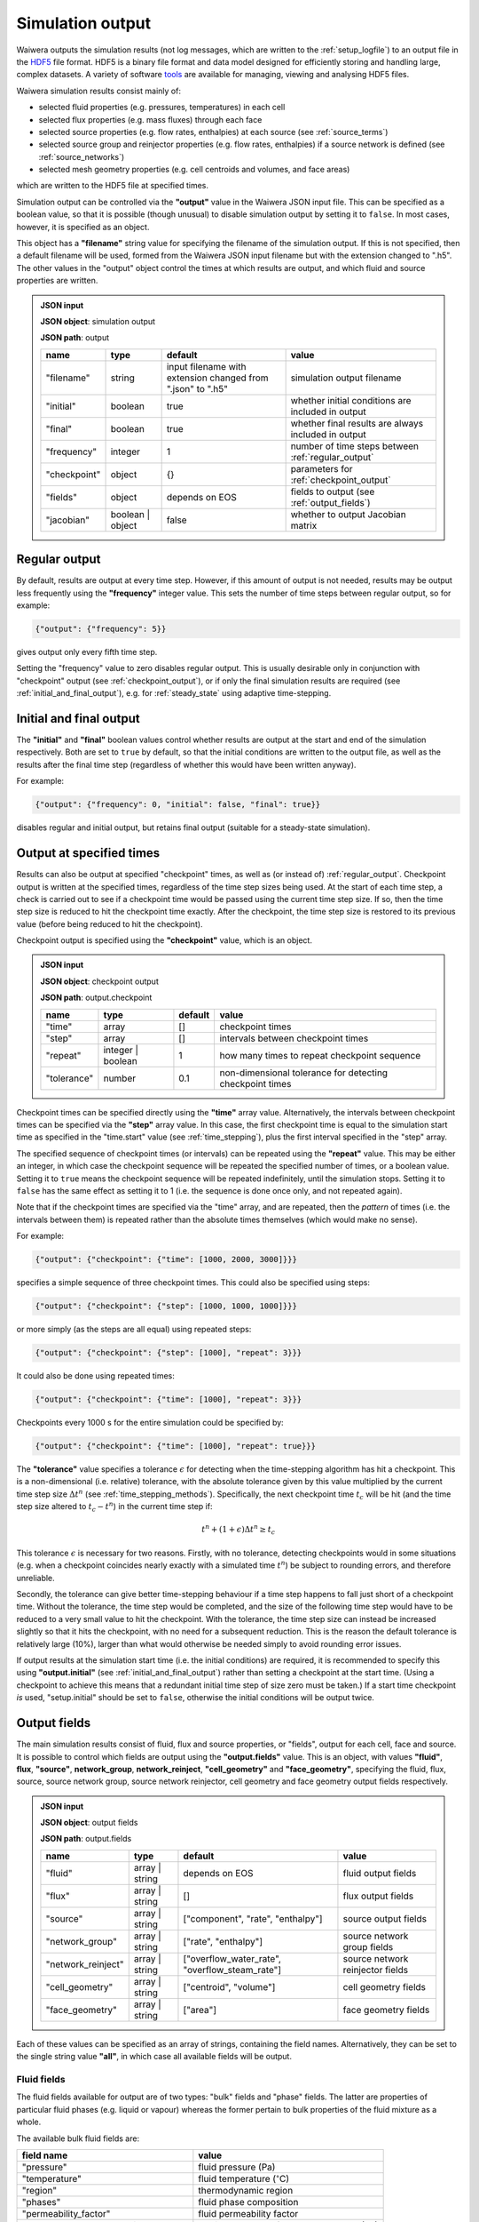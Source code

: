 .. index:: output; HDF5, HDF5
.. _setup_output:

*****************
Simulation output
*****************

Waiwera outputs the simulation results (not log messages, which are written to the :ref:`setup_logfile`) to an output file in the `HDF5 <https://portal.hdfgroup.org/display/HDF5/HDF5>`_ file format. HDF5 is a binary file format and data model designed for efficiently storing and handling large, complex datasets. A variety of software `tools <https://portal.hdfgroup.org/display/HDF5/Libraries+and+Tools+Reference>`_ are available for managing, viewing and analysing HDF5 files.

Waiwera simulation results consist mainly of:

* selected fluid properties (e.g. pressures, temperatures) in each cell
* selected flux properties (e.g. mass fluxes) through each face
* selected source properties (e.g. flow rates, enthalpies) at each source (see :ref:`source_terms`)
* selected source group and reinjector properties (e.g. flow rates, enthalpies) if a source network is defined (see :ref:`source_networks`)
* selected mesh geometry properties (e.g. cell centroids and volumes, and face areas)

which are written to the HDF5 file at specified times.

Simulation output can be controlled via the **"output"** value in the Waiwera JSON input file. This can be specified as a boolean value, so that it is possible (though unusual) to disable simulation output by setting it to ``false``. In most cases, however, it is specified as an object.

This object has a **"filename"** string value for specifying the filename of the simulation output. If this is not specified, then a default filename will be used, formed from the Waiwera JSON input filename but with the extension changed to ".h5". The other values in the "output" object control the times at which results are output, and which fluid and source properties are written.

.. admonition:: JSON input

   **JSON object**: simulation output

   **JSON path**: output

   +-------------+--------------+----------------------+-------------------------------+
   |**name**     |**type**      |**default**           |**value**                      |
   +-------------+--------------+----------------------+-------------------------------+
   |"filename"   |string        |input filename with   |simulation output filename     |
   |             |              |extension changed from|                               |
   |             |              |".json" to ".h5"      |                               |
   +-------------+--------------+----------------------+-------------------------------+
   |"initial"    |boolean       |true                  |whether initial conditions     |
   |             |              |                      |are included in output         |
   |             |              |                      |                               |
   |             |              |                      |                               |
   +-------------+--------------+----------------------+-------------------------------+
   |"final"      |boolean       |true                  |whether final results are      |
   |             |              |                      |always included in output      |
   +-------------+--------------+----------------------+-------------------------------+
   |"frequency"  |integer       |1                     |number of time steps between   |
   |             |              |                      |:ref:`regular_output`          |
   |             |              |                      |                               |
   +-------------+--------------+----------------------+-------------------------------+
   |"checkpoint" |object        |{}                    |parameters for                 |
   |             |              |                      |:ref:`checkpoint_output`       |
   |             |              |                      |                               |
   +-------------+--------------+----------------------+-------------------------------+
   |"fields"     |object        |depends on EOS        |fields to output (see          |
   |             |              |                      |:ref:`output_fields`)          |
   |             |              |                      |                               |
   +-------------+--------------+----------------------+-------------------------------+
   |"jacobian"   |boolean |     |false                 |whether to output Jacobian     |
   |             |object        |                      |matrix                         |
   |             |              |                      |                               |
   +-------------+--------------+----------------------+-------------------------------+

.. index:: output; regular
.. _regular_output:

Regular output
==============

By default, results are output at every time step. However, if this amount of output is not needed, results may be output less frequently using the **"frequency"** integer value. This sets the number of time steps between regular output, so for example:

.. code-block:: json

   {"output": {"frequency": 5}}

gives output only every fifth time step.

Setting the "frequency" value to zero disables regular output. This is usually desirable only in conjunction with "checkpoint" output (see :ref:`checkpoint_output`), or if only the final simulation results are required (see :ref:`initial_and_final_output`), e.g. for :ref:`steady_state` using adaptive time-stepping.

.. index:: output; initial, output; final
.. _initial_and_final_output:

Initial and final output
========================

The **"initial"** and **"final"** boolean values control whether results are output at the start and end of the simulation respectively. Both are set to ``true`` by default, so that the initial conditions are written to the output file, as well as the results after the final time step (regardless of whether this would have been written anyway).

For example:

.. code-block:: json

   {"output": {"frequency": 0, "initial": false, "final": true}}

disables regular and initial output, but retains final output (suitable for a steady-state simulation).

.. index:: output; checkpoint, checkpoints
.. _checkpoint_output:

Output at specified times
=========================

Results can also be output at specified "checkpoint" times, as well as (or instead of) :ref:`regular_output`. Checkpoint output is written at the specified times, regardless of the time step sizes being used. At the start of each time step, a check is carried out to see if a checkpoint time would be passed using the current time step size. If so, then the time step size is reduced to hit the checkpoint time exactly. After the checkpoint, the time step size is restored to its previous value (before being reduced to hit the checkpoint).

Checkpoint output is specified using the **"checkpoint"** value, which is an object.

.. admonition:: JSON input

   **JSON object**: checkpoint output

   **JSON path**: output.checkpoint

   +------------+------------+------------+--------------------------+
   |**name**    |**type**    |**default** |**value**                 |
   +------------+------------+------------+--------------------------+
   |"time"      |array       |[]          |checkpoint times          |
   |            |            |            |                          |
   +------------+------------+------------+--------------------------+
   |"step"      |array       |[]          |intervals between         |
   |            |            |            |checkpoint times          |
   |            |            |            |                          |
   +------------+------------+------------+--------------------------+
   |"repeat"    |integer |   |1           |how many times to repeat  |
   |            |boolean     |            |checkpoint sequence       |
   +------------+------------+------------+--------------------------+
   |"tolerance" |number      |0.1         |non-dimensional tolerance |
   |            |            |            |for detecting checkpoint  |
   |            |            |            |times                     |
   +------------+------------+------------+--------------------------+

Checkpoint times can be specified directly using the **"time"** array value. Alternatively, the intervals between checkpoint times can be specified via the **"step"** array value. In this case, the first checkpoint time is equal to the simulation start time as specified in the "time.start" value (see :ref:`time_stepping`), plus the first interval specified in the "step" array.

The specified sequence of checkpoint times (or intervals) can be repeated using the **"repeat"** value. This may be either an integer, in which case the checkpoint sequence will be repeated the specified number of times, or a boolean value. Setting it to ``true`` means the checkpoint sequence will be repeated indefinitely, until the simulation stops. Setting it to ``false`` has the same effect as setting it to 1 (i.e. the sequence is done once only, and not repeated again).

Note that if the checkpoint times are specified via the "time" array, and are repeated, then the *pattern* of times (i.e. the intervals between them) is repeated rather than the absolute times themselves (which would make no sense).

For example:

.. code-block:: json

   {"output": {"checkpoint": {"time": [1000, 2000, 3000]}}}

specifies a simple sequence of three checkpoint times. This could also be specified using steps:

.. code-block:: json

   {"output": {"checkpoint": {"step": [1000, 1000, 1000]}}}

or more simply (as the steps are all equal) using repeated steps:

.. code-block:: json

   {"output": {"checkpoint": {"step": [1000], "repeat": 3}}}

It could also be done using repeated times:

.. code-block:: json

   {"output": {"checkpoint": {"time": [1000], "repeat": 3}}}

Checkpoints every 1000 s for the entire simulation could be specified by:

.. code-block:: json

   {"output": {"checkpoint": {"time": [1000], "repeat": true}}}

The **"tolerance"** value specifies a tolerance :math:`\epsilon` for detecting when the time-stepping algorithm has hit a checkpoint. This is a non-dimensional (i.e. relative) tolerance, with the absolute tolerance given by this value multiplied by the current time step size :math:`\Delta t^n` (see :ref:`time_stepping_methods`). Specifically, the next checkpoint time :math:`t_c` will be hit (and the time step size altered to :math:`t_c - t^n`)  in the current time step if:

.. math::

   t^n + (1 + \epsilon) \Delta t^n \ge t_c

This tolerance :math:`\epsilon` is necessary for two reasons. Firstly, with no tolerance, detecting checkpoints would in some situations (e.g. when a checkpoint coincides nearly exactly with a simulated time :math:`t^n`) be subject to rounding errors, and therefore unreliable.

Secondly, the tolerance can give better time-stepping behaviour if a time step happens to fall just short of a checkpoint time. Without the tolerance, the time step would be completed, and the size of the following time step would have to be reduced to a very small value to hit the checkpoint. With the tolerance, the time step size can instead be increased slightly so that it hits the checkpoint, with no need for a subsequent reduction. This is the reason the default tolerance is relatively large (10%), larger than what would otherwise be needed simply to avoid rounding error issues.

If output results at the simulation start time (i.e. the initial conditions) are required, it is recommended to specify this using **"output.initial"** (see :ref:`initial_and_final_output`) rather than setting a checkpoint at the start time. (Using a checkpoint to achieve this means that a redundant initial time step of size zero must be taken.) If a start time checkpoint *is* used, "setup.initial" should be set to ``false``, otherwise the initial conditions will be output twice.

.. index:: output; fields
.. _output_fields:

Output fields
=============

The main simulation results consist of fluid, flux and source properties, or "fields", output for each cell, face and source. It is possible to control which fields are output using the **"output.fields"** value. This is an object, with values **"fluid"**, **flux**, **"source"**, **network_group**, **network_reinject**, **"cell_geometry"** and **"face_geometry"**, specifying the fluid, flux, source, source network group, source network reinjector, cell geometry and face geometry output fields respectively.

.. admonition:: JSON input

   **JSON object**: output fields

   **JSON path**: output.fields

   +------------------+---------------+------------------------+----------------+
   |**name**          |**type**       |**default**             |**value**       |
   +------------------+---------------+------------------------+----------------+
   |"fluid"           |array | string |depends on              |fluid output    |
   |                  |               |EOS                     |fields          |
   +------------------+---------------+------------------------+----------------+
   |"flux"            |array | string |[]                      |flux output     |
   |                  |               |                        |fields          |
   |                  |               |                        |                |
   +------------------+---------------+------------------------+----------------+
   |"source"          |array | string |["component",           |source output   |
   |                  |               |"rate",                 |fields          |
   |                  |               |"enthalpy"]             |                |
   +------------------+---------------+------------------------+----------------+
   |"network_group"   |array | string |["rate",                |source network  |
   |                  |               |"enthalpy"]             |group fields    |
   |                  |               |                        |                |
   +------------------+---------------+------------------------+----------------+
   |"network_reinject"|array | string |["overflow_water_rate", |source network  |
   |                  |               |"overflow_steam_rate"]  |reinjector      |
   |                  |               |                        |fields          |
   +------------------+---------------+------------------------+----------------+
   |"cell_geometry"   |array | string |["centroid",            |cell geometry   |
   |                  |               |"volume"]               |fields          |
   |                  |               |                        |                |
   +------------------+---------------+------------------------+----------------+
   |"face_geometry"   |array | string |["area"]                |face geometry   |
   |                  |               |                        |fields          |
   |                  |               |                        |                |
   +------------------+---------------+------------------------+----------------+

Each of these values can be specified as an array of strings, containing the field names. Alternatively, they can be set to the single string value **"all"**, in which case all available fields will be output.

.. index:: output; fluid
.. _output_fluid_fields:

Fluid fields
------------

The fluid fields available for output are of two types: "bulk" fields and "phase" fields. The latter are properties of particular fluid phases (e.g. liquid or vapour) whereas the former pertain to bulk properties of the fluid mixture as a whole.

The available bulk fluid fields are:

+---------------------------+-----------------------------+
|**field name**             |**value**                    |
+---------------------------+-----------------------------+
|"pressure"                 |fluid pressure (Pa)          |
|                           |                             |
+---------------------------+-----------------------------+
|"temperature"              |fluid temperature            |
|                           |(:math:`^{\circ}`\ C)        |
+---------------------------+-----------------------------+
|"region"                   |thermodynamic region         |
|                           |                             |
+---------------------------+-----------------------------+
|"phases"                   |fluid phase composition      |
|                           |                             |
+---------------------------+-----------------------------+
|"permeability_factor"      |fluid permeability factor    |
|                           |                             |
+---------------------------+-----------------------------+
|`component_name` +         |partial pressures of mass    |
|"_partial_pressure"        |components (Pa)              |
+---------------------------+-----------------------------+

The permeability factor in each cell gives the effect of the fluid on the local permeability. For most equations of state this is identically 1 (i.e. no effect), but for some (e.g. :ref:`water_salt_eos`) the fluid may alter the effective permeability.

There is a partial pressure field for each mass component in the :ref:`eos` module being used. For example, for the :ref:`water_air_energy_eos` EOS, the mass component names are "water" and "air", so the corresponding partial pressure fluid field names are "water_partial_pressure" and "air_partial_pressure".

The available fluid phase fields are:

+--------------------------+-------------------------+
|**field name**            |**value**                |
+--------------------------+-------------------------+
|"density"                 |phase density (kg/m\     |
|                          |:sup:`3`)                |
+--------------------------+-------------------------+
|"viscosity"               |phase dynamic viscosity  |
|                          |(Pa s)                   |
+--------------------------+-------------------------+
|"saturation"              |phase saturation         |
+--------------------------+-------------------------+
|"relative_permeability"   |phase relative           |
|                          |permeability             |
+--------------------------+-------------------------+
|"capillary_pressure"      |phase capillary pressure |
|                          |(Pa)                     |
+--------------------------+-------------------------+
|"specific_enthalpy"       |phase enthalpy (J/kg)    |
+--------------------------+-------------------------+
|"internal_energy"         |phase internal energy    |
|                          |(J/kg)                   |
+--------------------------+-------------------------+
|`component_name` +        |phase component mass     |
|"_mass_fraction"          |fraction                 |
+--------------------------+-------------------------+

The name of each fluid phase field is also prepended by the phase name (and an underscore). Hence, for example, for the "liquid" phase, the field name for the saturation is "liquid_saturation".

In each phase, there is a mass fraction field for each mass component in the EOS module being used. For example, for the :ref:`water_air_energy_eos` EOS, the field name for the mass fraction of air in the "vapour" phase is "vapour_air_mass_fraction".

Each EOS module has a default set of output fluid fields, listed in the documentation for each :ref:`eos`.

Fluid fields for restarting
---------------------------

The Waiwera HDF5 output files can be used to provide initial conditions for restarting a subsequent simulation (see :ref:`restarting`). To make sure this is always possible, the fluid output fields must contain the fields corresponding to the thermodynamic :ref:`primary_variables` for the :ref:`eos` being used. Note that primary variable fields for all possible :ref:`thermodynamic_regions` must be included.

For example, for the :ref:`water_energy_eos` EOS, the fluid output fields must include "pressure", "temperature" and "vapour_saturation".

If the necessary primary variable fields are not specified in the "output.fields.fluid" array, Waiwera will automatically add them. 

.. index:: output; tracers

Tracer fields
-------------

If tracers are being simulated (see :ref:`setup_tracers`), then an output field for cell tracer mass fraction is automatically included for each tracer (there is usually little point in simulating a tracer unless it is going to be output). The field name is the same as the tracer name.

.. index:: output; flux
.. _output_flux_fields:

Flux fields
-----------

Flux fields may be output for any of the fluid mass or energy components, or the fluid phases:

+--------------------------+-------------------------+
|**field name**            |**value**                |
+--------------------------+-------------------------+
|`component_name`          |mass or energy component |
|                          |flux (kg/m\ :sup:`2`/s or|
|                          |W/m\ :sup:`2`)           |
+--------------------------+-------------------------+
|`phase_name`              |phase flux (kg/m\        |
|                          |:sup:`2`/s)              |
+--------------------------+-------------------------+

There is a flux field for each mass or energy component in the :ref:`eos` module being used. For example, for the :ref:`water_air_energy_eos` EOS, the mass component names are "water" and "air", so the corresponding mass component flux field names are also simply "water" and "air". As this EOS is non-isothermal, it also has an energy component, so there is an additional "energy" flux component field name.

There is also a flux field for each fluid phase in the :ref:`eos` module. For the :ref:`water_air_energy_eos` EOS, for example, the phases are "liquid" and "vapour", so the corresponding flux field names are also "liquid" and "vapour".

By default (regardless of the equation of state), no flux fields are output. Note that for a typical mesh, particularly in 3-D, there are significantly more faces than cells, so specifying flux output will considerably increase output file sizes.

.. index:: output; sources
.. _output_source_fields:

Source fields
-------------

The available source output fields are:

+-----------------------+-------------------------------+
|**name**               |**value**                      |
+-----------------------+-------------------------------+
|"source_index"         |index of source in input       |
+-----------------------+-------------------------------+
|"natural_cell_index"   |cell index of source           |
+-----------------------+-------------------------------+
|"component"            |mass or energy component       |
+-----------------------+-------------------------------+
|"rate"                 |flow rate (kg/s or J/s)        |
+-----------------------+-------------------------------+
|"enthalpy"             |enthalpy (J/kg)                |
+-----------------------+-------------------------------+
|"steam_fraction"       |separated steam fraction       |
|                       |                               |
+-----------------------+-------------------------------+
|"water_rate"           |separated water flow rate      |
|                       |(kg/s)                         |
+-----------------------+-------------------------------+
|"water_enthalpy"       |separated water enthalpy (J/kg)|
|                       |                               |
+-----------------------+-------------------------------+
|"steam_rate"           |separated steam flow rate      |
|                       |(kg/s)                         |
+-----------------------+-------------------------------+
|"steam_enthalpy"       |separated steam enthalpy (J/kg)|
|                       |                               |
+-----------------------+-------------------------------+
|`component_name` +     |mass or energy component flow  |
|"_flow"                |(kg/s or J/s)                  |
+-----------------------+-------------------------------+
|`tracer_name` + "_flow"|tracer flow rate (kg/s)        |
+-----------------------+-------------------------------+

The "steam_fraction" field, as well as the water and steam rates and enthalpies (e.g. "steam_rate") will give non-zero values for a particular source only if a separator is defined on it (see :ref:`source_separators`).

There is a mass component flow field for each mass component in the :ref:`eos` module being used. For example, for the :ref:`water_air_energy_eos` EOS, there will be two mass component flow fields, "water_flow" and "air_flow".

For non-isothermal EOS modules there is also a "heat_flow" field, for flow in the energy component.

If tracers are being simulated (see :ref:`setup_tracers`), then there is an additional flow field for each tracer, with "_flow" appended to the tracer name. (Note that tracer flow rates at sources are not output by default.)

Regardless of the :ref:`eos`, the default source output fields are ["natural_cell_index", "component", "rate", "enthalpy"].

.. index:: output; source network, source groups; output, source reinjectors; output
.. _output_source_network_fields:

Source network fields
---------------------

The available source network group output fields are:

+-----------------------+-------------------------------+
|**name**               |**value**                      |
+-----------------------+-------------------------------+
|"group_index"          |index of group in input        |
+-----------------------+-------------------------------+
|"rate"                 |flow rate (kg/s or J/s)        |
+-----------------------+-------------------------------+
|"enthalpy"             |enthalpy (J/kg)                |
+-----------------------+-------------------------------+
|"water_rate"           |separated water flow rate      |
|                       |(kg/s)                         |
+-----------------------+-------------------------------+
|"water_enthalpy"       |separated water enthalpy (J/kg)|
|                       |                               |
+-----------------------+-------------------------------+
|"steam_rate"           |separated steam flow rate      |
|                       |(kg/s)                         |
+-----------------------+-------------------------------+
|"steam_enthalpy"       |separated steam enthalpy (J/kg)|
|                       |                               |
+-----------------------+-------------------------------+
|"steam_fraction"       |separated steam fraction       |
+-----------------------+-------------------------------+

The default source group output fields are ["rate", "enthalpy",
"water_rate", "steam_rate"].

The available source network reinjector output fields are:

+-------------------------+-------------------------------+
|**name**                 |**value**                      |
+-------------------------+-------------------------------+
|"reinjector_index"       |index of reinjector in input   |
+-------------------------+-------------------------------+
|"water_rate"             |separated water inflow rate    |
|                         |(kg/s)                         |
+-------------------------+-------------------------------+
|"water_enthalpy"         |separated water inflow enthalpy|
|                         |(J/kg)                         |
+-------------------------+-------------------------------+
|"steam_rate"             |separated steam inflow rate    |
|                         |(kg/s)                         |
+-------------------------+-------------------------------+
|"steam_enthalpy"         |separated steam inflow enthalpy|
|                         |(J/kg)                         |
+-------------------------+-------------------------------+
|"output_rate"            |total output rate (kg/s)       |
|                         |                               |
+-------------------------+-------------------------------+
|"output_water_rate"      |total separated water output   |
|                         |rate (kg/s)                    |
+-------------------------+-------------------------------+
|"output_steam_rate"      |total separated steam output   |
|                         |rate (kg/s)                    |
+-------------------------+-------------------------------+
|"overflow_rate"          |total overflow rate (kg/s)     |
|                         |                               |
+-------------------------+-------------------------------+
|"overflow_enthalpy"      |total overflow enthalpy (J/kg) |
|                         |                               |
+-------------------------+-------------------------------+
|"overflow_water_rate"    |separated water overflow rate  |
|                         |(kg/s)                         |
+-------------------------+-------------------------------+
|"overflow_water_enthalpy"|separated water overflow       |
|                         |enthalpy (J/kg)                |
+-------------------------+-------------------------------+
|"overflow_steam_rate"    |separated steam overflow rate  |
|                         |(kg/s)                         |
+-------------------------+-------------------------------+
|"overflow_steam_enthalpy"|separated steam overflow       |
|                         |enthalpy (J/kg)                |
+-------------------------+-------------------------------+

The default source reinjector output fields are ["output_water_rate",
"output_steam_rate", "overflow_water_rate", "overflow_steam_rate"].

.. index:: output; mesh geometry
.. _output_geometry_fields:

Mesh geometry fields
--------------------

Selected geometric properties of the :ref:`simulation_mesh` can optionally be output. These can be useful for post-processing purposes.

The available cell geometry fields are:

+--------------------------+-------------------------+
|**field name**            |**value**                |
+--------------------------+-------------------------+
|"centroid"                |array containing         |
|                          |coordinates (m) of cell  |
|                          |centroid                 |
+--------------------------+-------------------------+
|"volume"                  |cell volume (m\ :sup:`3`)|
|                          |                         |
+--------------------------+-------------------------+

The available face geometry fields are:

+--------------------------+-------------------------+
|**field name**            |**value**                |
+--------------------------+-------------------------+
|"area"                    |face area (m\ :sup:`2`)  |
|                          |                         |
|                          |                         |
+--------------------------+-------------------------+
|"distance"                |array containing distance|
|                          |(m) from face to cell    |
|                          |centroids on either side |
+--------------------------+-------------------------+
|"distance12"              |distance (m) between cell|
|                          |centroids on either side |
|                          |of the face              |
+--------------------------+-------------------------+
|"normal"                  |unit normal vector to    |
|                          |face (m)                 |
|                          |                         |
+--------------------------+-------------------------+
|"gravity_normal"          |dot product of unit      |
|                          |normal with gravity      |
|                          |vector (m/s\ :sup:`2`)   |
+--------------------------+-------------------------+
|"centroid"                |array containing         |
|                          |coordinates (m) of face  |
|                          |centroid                 |
+--------------------------+-------------------------+
|"permeability_direction"  |:ref:`rock_permeability` |
|                          |direction assigned to    |
|                          |face                     |
|                          |                         |
+--------------------------+-------------------------+

Note that if no :ref:`output_flux_fields` are specified (the default), then no face geometry fields will be output either.

Examples
--------

In the following example, the water / energy EOS is specified, with the default fluid output fields plus the densities of both the liquid and vapour phases:

.. code-block:: json

   {"eos": {"name": "we"},
    "output": {"fields": {
                  "fluid": ["pressure", "temperature", "vapour_saturation",
                            "liquid_density", "vapour_density"]}}}

Because Waiwera will automatically add all primary variable fluid fields (in this case, "pressure", "temperature" and "vapour_saturation") if they are not specified, the following JSON input would have the same effect:

.. code-block:: json

   {"eos": {"name": "we"},
    "output": {"fields": {
                  "fluid": ["liquid_density", "vapour_density"]}}}

The next example specifies the water / air / energy EOS, with source output fields of enthalpy plus the separate flows in the two mass components (water and air):

.. code-block:: json

   {"eos": {"name": "wae"},
    "output": {"fields": {
                  "source": ["enthalpy", "water_flow", "air_flow"]}}}

Here the same source output fields are selected, plus separated water and steam output flow rates and enthalpies for source network groups:

.. code-block:: json

   {"eos": {"name": "wae"},
    "output": {"fields": {
                  "source": ["enthalpy", "water_flow", "air_flow"],
                  "network_group": ["water_rate", "water_enthalpy", "steam_rate", "steam_enthalpy"]
                  }}}

In this example all available fluid fields will be output:

.. code-block:: json

   {"eos": {"name": "we"},
    "output": {"fields": {"fluid": "all"}}}

The next example specifies the water / air / energy EOS, with default fluid output fields, but also requires water and air mass fluxes to be output:

.. code-block:: json

   {"eos": {"name": "wae"},
    "output": {"fields": {"flux": ["water", "air"]}}}

Here the liquid and vapour mass fluxes are output instead of component fluxes:

.. code-block:: json

   {"eos": {"name": "wae"},
    "output": {"fields": {"flux": ["liquid", "vapour"]}}}

The following example defines two tracers named "T1" and "T2" and specifies that their flow rates should be included in the source output (along with the fluid flow rate and enthalpy):

.. code-block:: json

   {"tracer": [{"name": "T1"}, {"name": "T2"}],
    "output": {"fields": {
                  "source": ["rate", "enthalpy", "T1_flow", "T2_flow"]}}}

In this example, the output mesh geometry fields are specified, so that only cell volumes (and no face geometry fields) are output:

.. code-block:: json

   {"output": {"fields": {
                  "cell_geometry": ["volume"],
                  "face_geometry": []}}}

Jacobian matrix output
======================

For some applications (e.g. inverse modelling, uncertainty quantification) it may be useful to output not only the simulation results but also the Jacobian matrix (see :ref:`jacobian_matrix`).

The Jacobian matrix is output not to the main simulation output HDF5 file (PETSc does not yet support this) but to an additional binary file. This file is in the native PETSc binary matrix file format and may be read into other codes via the PETSc library. As well as the main binary file, and accompanying text file with the ``*.info`` extension is also created. Note that the ordering of rows and columns in the output Jacobian matrix corresponds to that of the cells in the main simulation output (see :ref:`index_datasets`).

Jacobian output can be specified in the JSON input file via the **"jacobian"** value. Setting this value to the boolean ``false`` (the default) disables Jacobian output. Setting it to ``true`` enables Jacobian output, and writes the Jacobian to a binary matrix file with the same file name as the main HDF5 simulation output, but with file extension changed to ``*.jac``.

The **"jacobian"** value can also be specifed as an object containing a **"filename"** string value, which can be used to override the default file name for the binary Jacobian matrix file. Setting the file name in this way implicitly enables Jacobian output.

If Jacobian output is enabled, the Jacobian matrix is written whenever the main simulation results are written (see :ref:`initial_and_final_output` and :ref:`checkpoint_output`). For example, for a steady-state simulation in which results are written only at the end of the run, the Jacobian matrix will similarly be written only once to the binary matrix file.

Examples
--------

This example enables Jacobian output and uses the default Jacobian file name, based on the main simulation HDF5 output file name (which is itself not specified here, and is hence based on the input file name):

.. code-block:: json

    {"output": {"jacobian": true}}

This example also enables Jacobian output and specifies the Jacobian file name explicitly:

.. code-block:: json

    {"output": {"jacobian": {"filename": "model.jac"}}}

In this example, the simulation output file name is specified, and Jacobian output enabled, which will be written to a file called ``production.jac``:

.. code-block:: json

    {"output": {"filename": "production.h5", "jacobian": true}}
